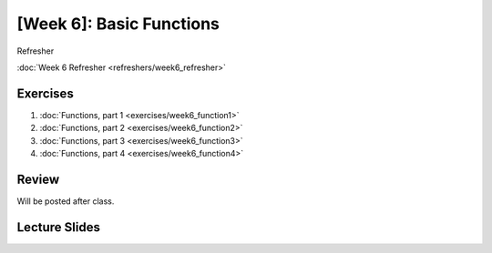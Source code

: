 [Week 6]: Basic Functions
======================

Refresher

:doc:`Week 6 Refresher <refreshers/week6_refresher>`

Exercises
---------

1. :doc:`Functions, part 1 <exercises/week6_function1>`
2. :doc:`Functions, part 2 <exercises/week6_function2>`
3. :doc:`Functions, part 3 <exercises/week6_function3>`
4. :doc:`Functions, part 4 <exercises/week6_function4>`


Review
------

Will be posted after class.

Lecture Slides
--------------

.. raw:: html

    <iframe src="https://docs.google.com/presentation/d/1k17HbPlwlBkq0TV0geUVkzmlRiYfB5zmHYrvhcpce-8/embed?start=false&loop=false&delayms=3000" frameborder="0" width="960" height="569" allowfullscreen="true" mozallowfullscreen="true" webkitallowfullscreen="true"></iframe>
